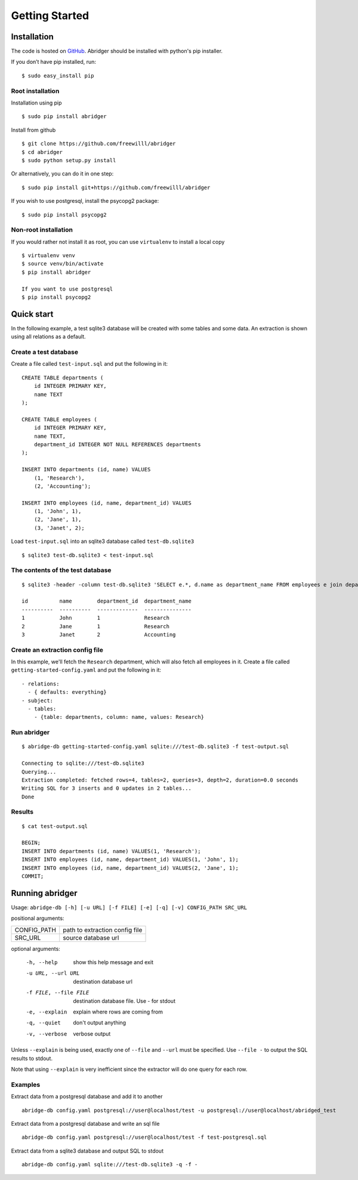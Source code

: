 Getting Started
===============

Installation
------------
The code is hosted on `GitHub <https://github.com/freewilll/abridger>`_. Abridger should be installed with python's pip installer.

If you don’t have pip installed, run:

::

    $ sudo easy_install pip

Root installation
++++++++++++++++++
Installation using pip
::

    $ sudo pip install abridger

Install from github
::

    $ git clone https://github.com/freewilll/abridger
    $ cd abridger
    $ sudo python setup.py install


Or alternatively, you can do it in one step:
::

    $ sudo pip install git+https://github.com/freewilll/abridger



If you wish to use postgresql, install the psycopg2 package:

::

    $ sudo pip install psycopg2

Non-root installation
+++++++++++++++++++++

If you would rather not install it as root, you can use ``virtualenv`` to install a local copy

::

    $ virtualenv venv
    $ source venv/bin/activate
    $ pip install abridger

    If you want to use postgresql
    $ pip install psycopg2

Quick start
-----------
In the following example, a test sqlite3 database will be created with some tables and some data. An extraction is shown using all relations as a default.

Create a test database
++++++++++++++++++++++
Create a file called ``test-input.sql`` and put the following in it:
::

  CREATE TABLE departments (
      id INTEGER PRIMARY KEY,
      name TEXT
  );
  
  CREATE TABLE employees (
      id INTEGER PRIMARY KEY,
      name TEXT,
      department_id INTEGER NOT NULL REFERENCES departments
  );
  
  INSERT INTO departments (id, name) VALUES
      (1, 'Research'),
      (2, 'Accounting');
  
  INSERT INTO employees (id, name, department_id) VALUES
      (1, 'John', 1),
      (2, 'Jane', 1),
      (3, 'Janet', 2);
  

Load ``test-input.sql`` into an sqlite3 database called ``test-db.sqlite3``
::

  $ sqlite3 test-db.sqlite3 < test-input.sql

The contents of the test database
+++++++++++++++++++++++++++++++++
::

  $ sqlite3 -header -column test-db.sqlite3 'SELECT e.*, d.name as department_name FROM employees e join departments d on (e.department_id=d.id) ORDER by id;'

  id          name        department_id  department_name
  ----------  ----------  -------------  ---------------
  1           John        1              Research       
  2           Jane        1              Research       
  3           Janet       2              Accounting

Create an extraction config file
++++++++++++++++++++++++++++++++
In this example, we'll fetch the ``Research`` department, which will also fetch all employees in it.
Create a file called ``getting-started-config.yaml`` and put the following in it:
::


    - relations:
      - { defaults: everything}
    - subject:
      - tables:
        - {table: departments, column: name, values: Research}
  

Run abridger
+++++++++++++
::

  $ abridge-db getting-started-config.yaml sqlite:///test-db.sqlite3 -f test-output.sql

  Connecting to sqlite:///test-db.sqlite3
  Querying...
  Extraction completed: fetched rows=4, tables=2, queries=3, depth=2, duration=0.0 seconds
  Writing SQL for 3 inserts and 0 updates in 2 tables...
  Done

Results
+++++++
::

  $ cat test-output.sql

  BEGIN;
  INSERT INTO departments (id, name) VALUES(1, 'Research');
  INSERT INTO employees (id, name, department_id) VALUES(1, 'John', 1);
  INSERT INTO employees (id, name, department_id) VALUES(2, 'Jane', 1);
  COMMIT;
  

Running abridger
----------------
Usage: ``abridge-db [-h] [-u URL] [-f FILE] [-e] [-q] [-v] CONFIG_PATH SRC_URL``

positional arguments:

===========  ==============================
CONFIG_PATH  path to extraction config file
SRC_URL      source database url
===========  ==============================

optional arguments:

  -h, --help            show this help message and exit
  -u URL, --url URL     destination database url
  -f FILE, --file FILE  destination database file. Use - for stdout
  -e, --explain         explain where rows are coming from
  -q, --quiet           don't output anything
  -v, --verbose         verbose output

Unless ``--explain`` is being used, exactly one of ``--file`` and ``--url`` must be specified.
Use ``--file -`` to output the SQL results to stdout.

Note that using ``--explain`` is very inefficient since the extractor will do one
query for each row.


Examples
++++++++

Extract data from a postgresql database and add it to another
::

  abridge-db config.yaml postgresql://user@localhost/test -u postgresql://user@localhost/abridged_test

Extract data from a postgresql database and write an sql file
::

  abridge-db config.yaml postgresql://user@localhost/test -f test-postgresql.sql

Extract data from a sqlite3 database and output SQL to stdout
::

  abridge-db config.yaml sqlite:///test-db.sqlite3 -q -f -